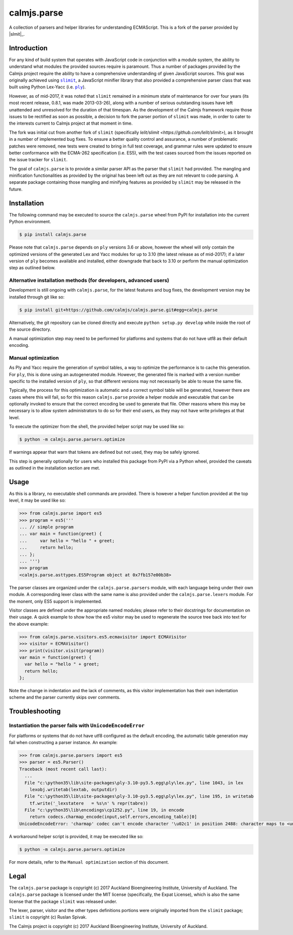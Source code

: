 calmjs.parse
============

A collection of parsers and helper libraries for understanding
ECMAScript.  This is a fork of the parser provided by |slmit|_.

.. image:: https://travis-ci.org/calmjs/calmjs.parse.svg?branch=master
    :target: https://travis-ci.org/calmjs/calmjs.parse
.. image:: https://ci.appveyor.com/api/projects/status/5dj8dnu9gmj02msu/branch/master?svg=true
    :target: https://ci.appveyor.com/project/metatoaster/calmjs-parse/branch/master
.. image:: https://coveralls.io/repos/github/calmjs/calmjs.parse/badge.svg?branch=master
    :target: https://coveralls.io/github/calmjs/calmjs.parse?branch=master

.. |calmjs.parse| replace:: ``calmjs.parse``
.. |ply| replace:: ``ply``
.. |slimit| replace:: ``slimit``
.. _ply: https://pypi.python.org/pypi/ply
.. _slimit: https://pypi.python.org/pypi/slimit


Introduction
------------

For any kind of build system that operates with JavaScript code in
conjunction with a module system, the ability to understand what modules
the provided sources require is paramount.  Thus a number of packages
provided by the Calmjs project require the ability to have a
comprehensive understanding of given JavaScript sources.  This goal
was originally achieved using |slimit|_, a JavaScript minifier library
that also provided a comprehensive parser class that was built using
Python Lex-Yacc (i.e. |ply|_).

However, as of mid-2017, it was noted that |slimit| remained in a
minimum state of maintenance for over four years (its most recent
release, 0.8.1, was made 2013-03-26), along with a number of serious
outstanding issues have left unattended and unresolved for the duration
of that timespan.  As the development of the Calmjs framework require
those issues to be rectified as soon as possible, a decision to fork the
parser portion of |slimit| was made, in order to cater to the interests
current to Calmjs project at that moment in time.

The fork was initial cut from another fork of |slimit| (specifically
`lelit/slimit <https://github.com/lelit/slimit>`), as it brought in a
number of implemented bug fixes.  To ensure a better quality control
and assurance, a number of problematic patches were removed, new tests
were created to bring in full test coverage, and grammar rules were
updated to ensure better conformance with the ECMA-262 specification
(i.e. ES5), with the test cases sourced from the issues reported on the
issue tracker for |slimit|.

The goal of |calmjs.parse| is to provide a similar parser API as the
parser that |slimit| had provided.  The mangling and minification
functionalities as provided by the original has been left out as they
are not relevant to code parsing.  A separate package containing those
mangling and minifying features as provided by |slimit| may be released
in the future.


Installation
------------

The following command may be executed to source the |calmjs.parse| wheel
from PyPI for installation into the current Python environment.

.. code:: sh

    $ pip install calmjs.parse

Please note that |calmjs.parse| depends on |ply| versions 3.6 or above,
however the wheel will only contain the optimized versions of the
generated Lex and Yacc modules for up to 3.10 (the latest release as of
mid-2017); if a later version of |ply| becomes available and installed,
either downgrade that back to 3.10 or perform the manual optimization
step as outlined below.

Alternative installation methods (for developers, advanced users)
~~~~~~~~~~~~~~~~~~~~~~~~~~~~~~~~~~~~~~~~~~~~~~~~~~~~~~~~~~~~~~~~~

Development is still ongoing with |calmjs.parse|, for the latest
features and bug fixes, the development version may be installed through
git like so:

.. code:: sh

    $ pip install git+https://github.com/calmjs/calmjs.parse.git#egg=calmjs.parse

Alternatively, the git repository can be cloned directly and execute
``python setup.py develop`` while inside the root of the source
directory.

A manual optimization step may need to be performed for platforms and
systems that do not have utf8 as their default encoding.

Manual optimization
~~~~~~~~~~~~~~~~~~~

As Ply and Yacc require the generation of symbol tables, a way to
optimize the performance is to cache this generation.  For |ply|, this
is done using an autogenerated module.  However, the generated file is
marked with a version number specific to the installed version of |ply|,
so that different versions may not necessarily be able to reuse the same
file.

Typically, the process for this optimization is automatic and a correct
symbol table will be generated, however there are cases where this will
fail, so for this reason |calmjs.parse| provide a helper module and
executable that can be optionally invoked to ensure that the correct
encoding be used to generate that file.  Other reasons where this may be
necessary is to allow system administrators to do so for their end
users, as they may not have write privileges at that level.

To execute the optimizer from the shell, the provided helper script may
be used like so:

.. code:: sh

    $ python -m calmjs.parse.parsers.optimize

If warnings appear that warn that tokens are defined but not used, they
may be safely ignored.

This step is generally optionally for users who installed this package
from PyPI via a Python wheel, provided the caveats as outlined in the
installation section are met.


Usage
-----

As this is a library, no executable shell commands are provided.  There
is however a helper function provided at the top level, it may be used
like so:

.. code:: python

    >>> from calmjs.parse import es5
    >>> program = es5('''
    ... // simple program
    ... var main = function(greet) {
    ...     var hello = "hello " + greet;
    ...     return hello;
    ... };
    ... ''')
    >>> program
    <calmjs.parse.asttypes.ES5Program object at 0x7fb157e00b38>

The parser classes are organized under the ``calmjs.parse.parsers``
module, with each language being under their own module.  A
corresponding lexer class with the same name is also provided under the
``calmjs.parse.lexers`` module.  For the monent, only ES5 support is
implemented.

Visitor classes are defined under the appropriate named modules; please
refer to their docstrings for documentation on their usage.  A quick
example to show how the es5 visitor may be used to regenerate the source
tree back into text for the above example:

.. code:: python

    >>> from calmjs.parse.visitors.es5.ecmavisitor import ECMAVisitor
    >>> visitor = ECMAVisitor()
    >>> print(visitor.visit(program))
    var main = function(greet) {
      var hello = "hello " + greet;
      return hello;
    };

Note the change in indentation and the lack of comments, as this visitor
implementation has their own indentation scheme and the parser currently
skips over comments.

Troubleshooting
---------------

Instantiation the parser fails with ``UnicodeEncodeError``
~~~~~~~~~~~~~~~~~~~~~~~~~~~~~~~~~~~~~~~~~~~~~~~~~~~~~~~~~~

For platforms or systems that do not have utf8 configured as the default
encoding, the automatic table generation may fail when constructing a
parser instance.  An example:

.. code:: python-doctest

    >>> from calmjs.parse.parsers import es5
    >>> parser = es5.Parser()
    Traceback (most recent call last):
      ...
      File "c:\python35\lib\site-packages\ply-3.10-py3.5.egg\ply\lex.py", line 1043, in lex
        lexobj.writetab(lextab, outputdir)
      File "c:\python35\lib\site-packages\ply-3.10-py3.5.egg\ply\lex.py", line 195, in writetab
        tf.write('_lexstatere   = %s\n' % repr(tabre))
      File "c:\python35\lib\encodings\cp1252.py", line 19, in encode
        return codecs.charmap_encode(input,self.errors,encoding_table)[0]
    UnicodeEncodeError: 'charmap' codec can't encode character '\u02c1' in position 2488: character maps to <undefined>

A workaround helper script is provided, it may be executed like so:

.. code:: sh

    $ python -m calmjs.parse.parsers.optimize

For more details, refer to the ``Manual optimization`` section of this
document.


Legal
-----

The |calmjs.parse| package is copyright (c) 2017 Auckland Bioengineering
Institute, University of Auckland.  The |calmjs.parse| package is
licensed under the MIT license (specifically, the Expat License), which
is also the same license that the package |slimit| was released under.

The lexer, parser, visitor and the other types definitions portions were
originally imported from the |slimit| package; |slimit| is copyright (c)
Ruslan Spivak.

The Calmjs project is copyright (c) 2017 Auckland Bioengineering
Institute, University of Auckland.
